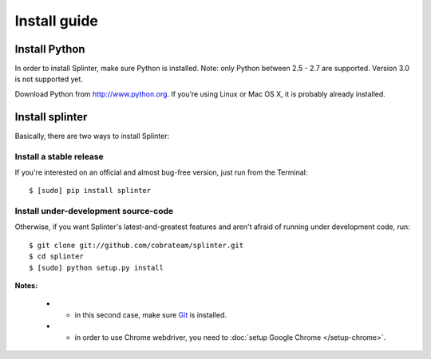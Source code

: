 .. meta::
    :description: Install guide for splinter
    :keywords: splinter, python, tutorial, how to install, installation

+++++++++++++
Install guide
+++++++++++++

Install Python
==============

In order to install Splinter, make sure Python is installed. Note: only Python between 2.5 - 2.7 are supported. Version 3.0 is not supported yet.

Download Python from http://www.python.org. If you’re using Linux or Mac OS X, it is probably already installed.

Install splinter
================

Basically, there are two ways to install Splinter:

Install a stable release
------------------------

If you're interested on an official and almost bug-free version, just run from the Terminal:


.. highlight:: bash

::

	$ [sudo] pip install splinter



Install under-development source-code
-------------------------------------

Otherwise, if you want Splinter's latest-and-greatest features and aren't afraid of running under development code, run:

.. highlight:: bash

::

    $ git clone git://github.com/cobrateam/splinter.git
    $ cd splinter
    $ [sudo] python setup.py install


**Notes:**

    * - in this second case, make sure `Git <http://git-scm.com/>`_  is installed.
    * - in order to use Chrome webdriver, you need to :doc:`setup Google Chrome </setup-chrome>`.
